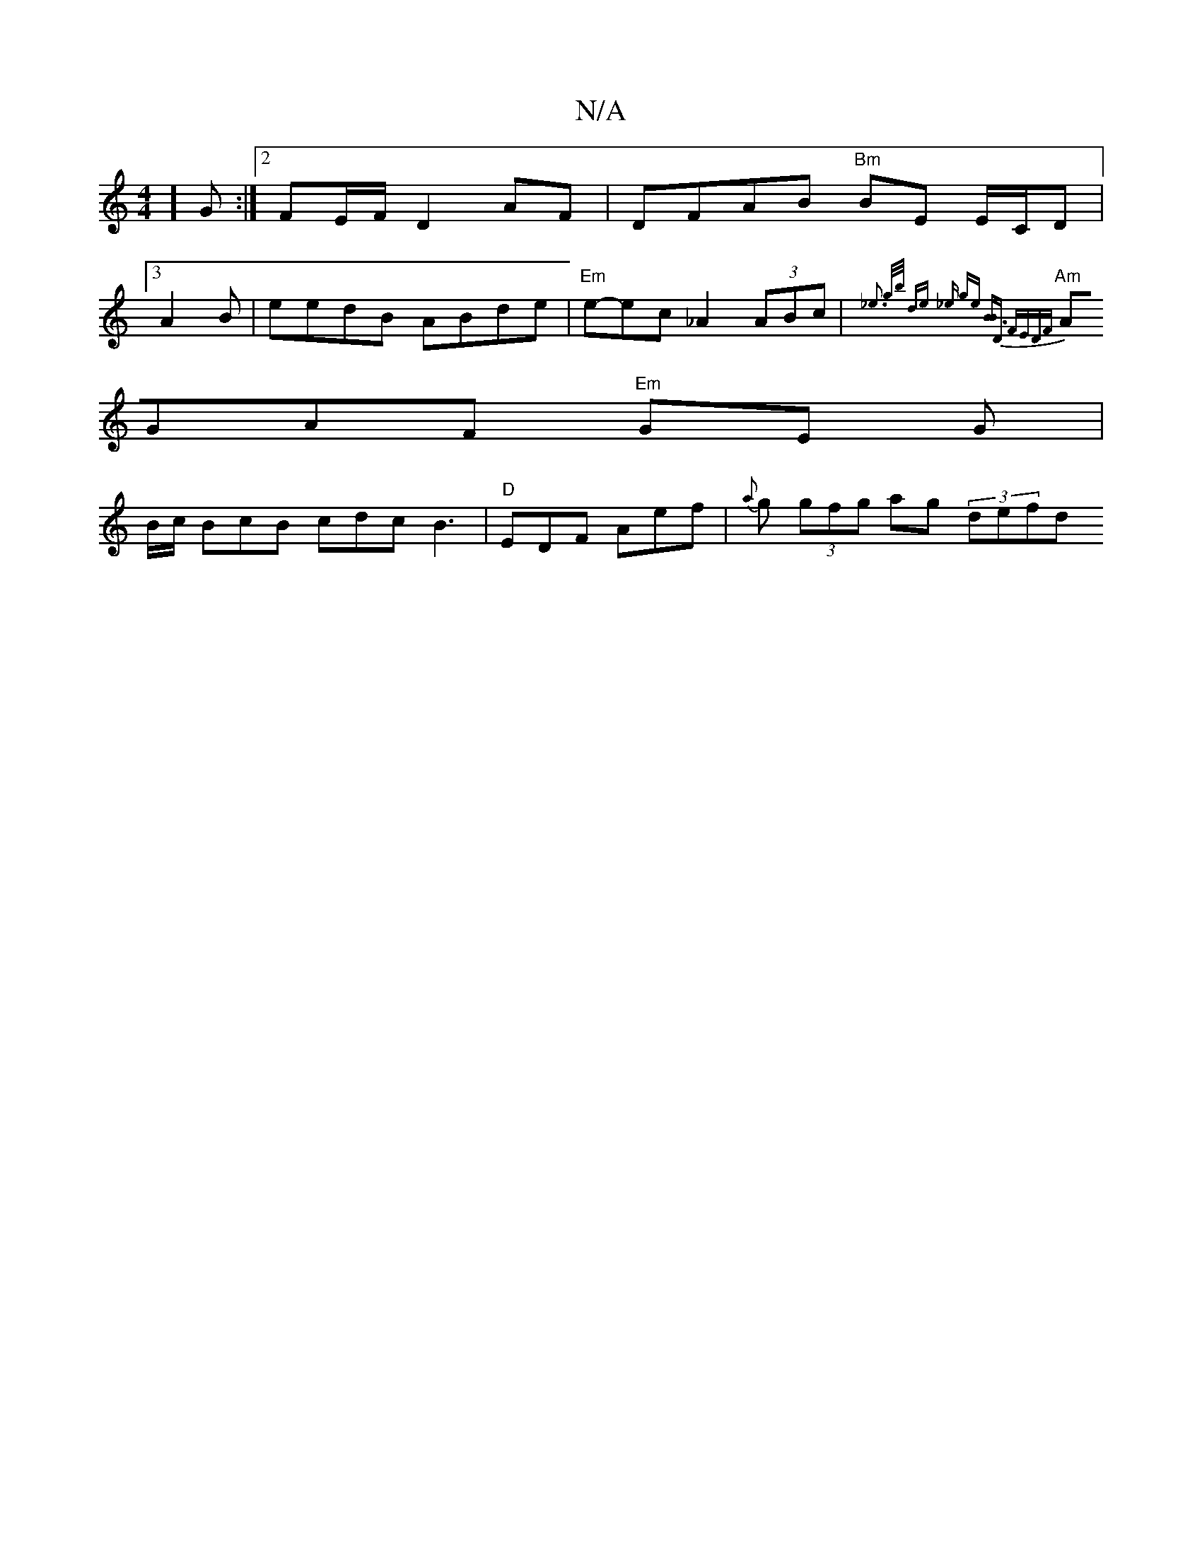 X:1
T:N/A
M:4/4
R:N/A
K:Cmajor
3/4] G :|[2 FE/F/ D2AF|DFAB "Bm"BE E/C/D|
[3 A2 B|eedB ABde | "Em" e-ec _A2 (3ABc|{_e3 g/b/ dhe1z o_e omge] [B3-B]x[D)] FEDF |
"Am"AGAF "Em"G*E G |
B/2c/ BcB cdc B3 | "D"EDF Aef | {a}g (3gfg ag (3defd